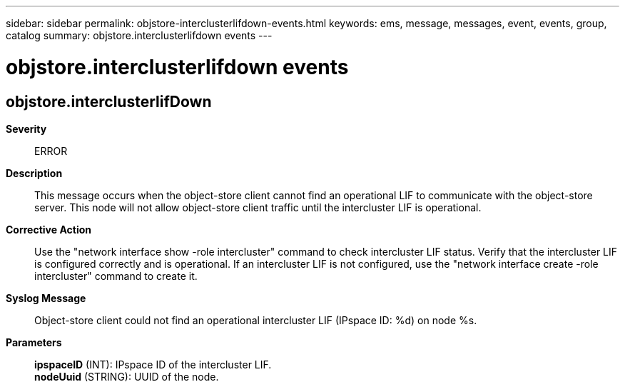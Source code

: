 ---
sidebar: sidebar
permalink: objstore-interclusterlifdown-events.html
keywords: ems, message, messages, event, events, group, catalog
summary: objstore.interclusterlifdown events
---

= objstore.interclusterlifdown events
:toclevels: 1
:hardbreaks:
:nofooter:
:icons: font
:linkattrs:
:imagesdir: ./media/

== objstore.interclusterlifDown
*Severity*::
ERROR
*Description*::
This message occurs when the object-store client cannot find an operational LIF to communicate with the object-store server. This node will not allow object-store client traffic until the intercluster LIF is operational.
*Corrective Action*::
Use the "network interface show -role intercluster" command to check intercluster LIF status. Verify that the intercluster LIF is configured correctly and is operational. If an intercluster LIF is not configured, use the "network interface create -role intercluster" command to create it.
*Syslog Message*::
Object-store client could not find an operational intercluster LIF (IPspace ID: %d) on node %s.
*Parameters*::
*ipspaceID* (INT): IPspace ID of the intercluster LIF.
*nodeUuid* (STRING): UUID of the node.
